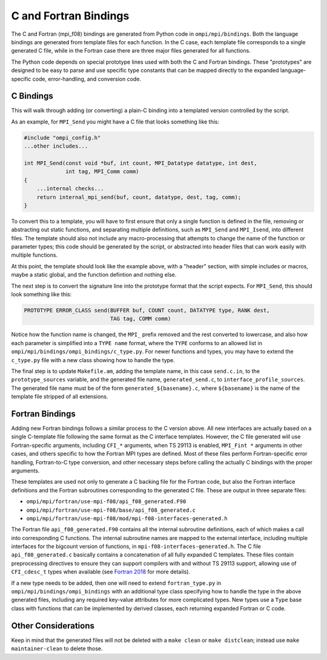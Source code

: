 C and Fortran Bindings
======================

The C and Fortran (mpi_f08) bindings are generated from Python code in
``ompi/mpi/bindings``. Both the language bindings are generated from
template files for each function. In the C case, each template file corresponds
to a single generated C file, while in the Fortran case there are three major
files generated for all functions.

The Python code depends on special prototype lines used with both the C and
Fortran bindings. These "prototypes" are designed to be easy to parse and use
specific type constants that can be mapped directly to the expanded
language-specific code, error-handling, and conversion code.

C Bindings
----------

This will walk through adding (or converting) a plain-C binding into a
templated version controlled by the script.

As an example, for ``MPI_Send`` you might have a C file that looks something
like this:

.. code-block:: c

    #include "ompi_config.h"
    ...other includes...

    int MPI_Send(const void *buf, int count, MPI_Datatype datatype, int dest,
                 int tag, MPI_Comm comm)
    {
        ...internal checks...
        return internal_mpi_send(buf, count, datatype, dest, tag, comm);
    }

To convert this to a template, you will have to first ensure that only a single
function is defined in the file, removing or abstracting out static functions,
and separating multiple definitions, such as ``MPI_Send`` and ``MPI_Isend``,
into different files. The template should also not include any macro-processing
that attempts to change the name of the function or parameter types; this code
should be generated by the script, or abstracted into header files that can
work easily with multiple functions.

At this point, the template should look like the example above, with a "header"
section, with simple includes or macros, maybe a static global, and the
function defintion and nothing else.

The next step is to convert the signature line into the prototype format that
the script expects. For ``MPI_Send``, this should look something like this:

.. code-block:: c

    PROTOTYPE ERROR_CLASS send(BUFFER buf, COUNT count, DATATYPE type, RANK dest,
                               TAG tag, COMM comm)

Notice how the function name is changed, the ``MPI_`` prefix removed and the
rest converted to lowercase, and also how each parameter is simplified into a
``TYPE name`` format, where the ``TYPE`` conforms to an allowed list in
``ompi/mpi/bindings/ompi_bindings/c_type.py``. For newer functions and types,
you may have to extend the ``c_type.py`` file with a new class showing how to
handle the type.

The final step is to update ``Makefile.am``, adding the template name, in this
case ``send.c.in``, to the ``prototype_sources`` variable, and the generated
file name, ``generated_send.c``, to ``interface_profile_sources``. The
generated file name must be of the form ``generated_${basename}.c``, where
``${basename}`` is the name of the template file stripped of all extensions.

Fortran Bindings
----------------

Adding new Fortran bindings follows a similar process to the C version above.
All new interfaces are actually based on a single C-template file following the
same format as the C interface templates. However, the C file generated will
use Fortran-specific arguments, including ``CFI_*`` arguments, when TS 29113 is
enabled, ``MPI_Fint *`` arguments in other cases, and others specific to how
the Fortran MPI types are defined. Most of these files perform Fortran-specific
error handling, Fortran-to-C type conversion, and other necessary steps before
calling the actually C bindings with the proper arguments.

These templates are used not only to generate a C backing file for the Fortran
code, but also the Fortran interface definitions and the Fortran subroutines
corresponding to the generated C file. These are output in three separate files:

* ``ompi/mpi/fortran/use-mpi-f08/api_f08_generated.F90``
* ``ompi/mpi/fortran/use-mpi-f08/base/api_f08_generated.c``
* ``ompi/mpi/fortran/use-mpi-f08/mod/mpi-f08-interfaces-generated.h``

The Fortran file ``api_f08_generated.F90`` contains all the internal subroutine
definitions, each of which makes a call into corresponding C functions. The
internal subroutine names are mapped to the external interface, including
multiple interfaces for the bigcount version of functions, in
``mpi-f08-interfaces-generated.h``. The C file ``api_f08_generated.c``
basically contains a concatenation of all fully expanded C templates.
These files contain preprocessing directives to ensure they can support
compilers with and without TS 29113 support, allowing use of
``CFI_cdesc_t`` types when available (see `Fortran 2018`_ for more details).

.. _Fortran 2018: https://fortranwiki.org/fortran/show/Fortran+2018

If a new type needs to be added, then one will need to extend
``fortran_type.py`` in ``ompi/mpi/bindings/ompi_bindings`` with an additional
type class specifying how to handle the type in the above generated files,
including any required key-value attributes for more complicated types. New
types use a ``Type`` base class with functions that can be implemented by
derived classes, each returning expanded Fortran or C code.

Other Considerations
--------------------

Keep in mind that the generated files will not be deleted with a ``make clean``
or ``make distclean``; instead use ``make maintainer-clean`` to delete those.
